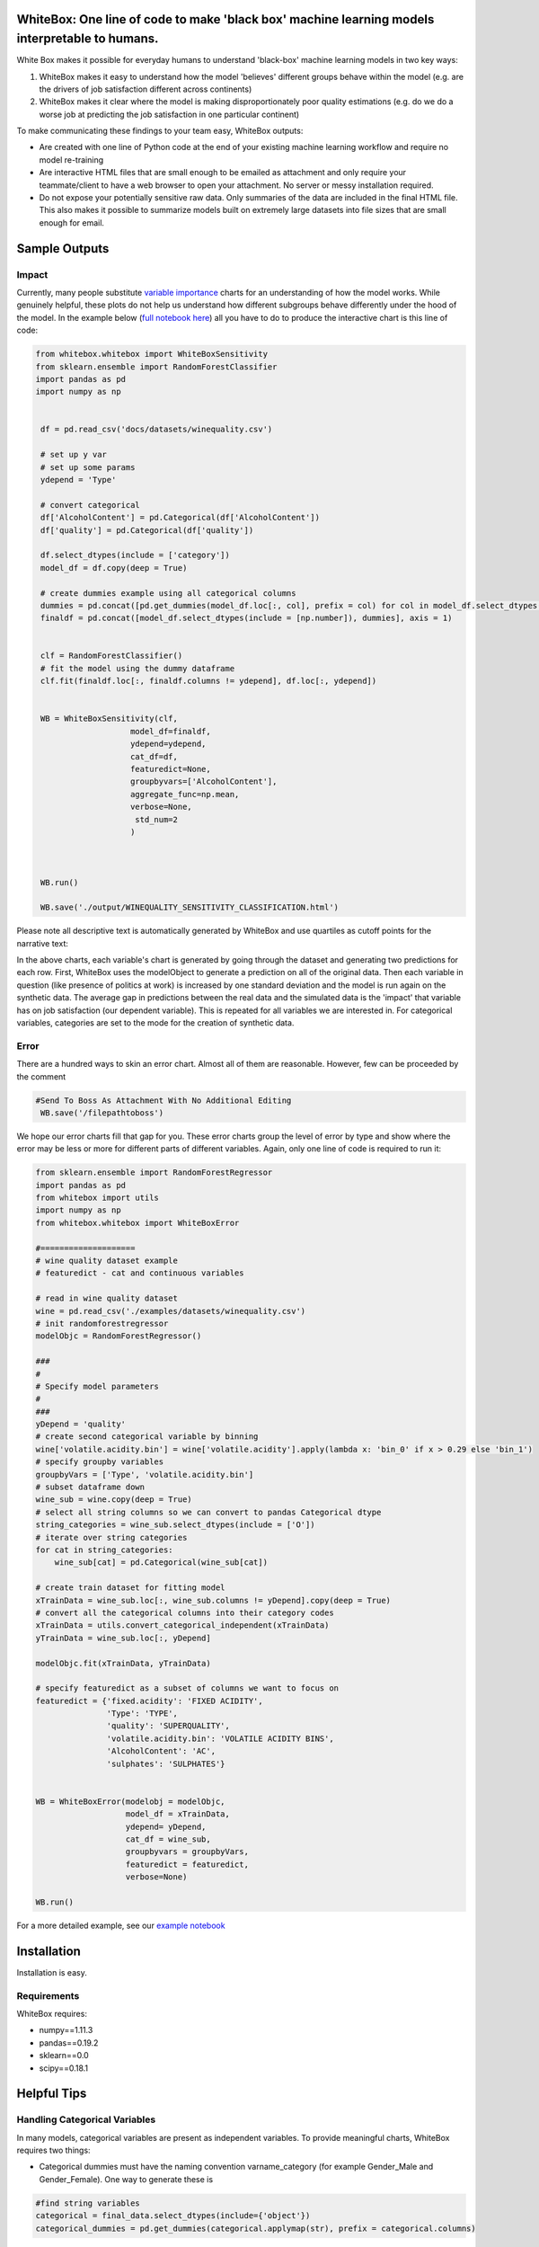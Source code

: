 .. -*- mode: rst -*-
.. image:: https://travis-ci.com/Data4Gov/WhiteBox_Production.svg?token=1GNkopDprh4icqumn6Mz&branch=master
    :target: https://travis-ci.com/Data4Gov/WhiteBox_Production

WhiteBox: One line of code to make 'black box' machine learning models interpretable to humans.
===============================================================================================

White Box makes it possible for everyday humans to understand 'black-box' machine learning models in two key ways:

1. WhiteBox makes it easy to understand how the model 'believes' different groups behave within the model (e.g. are the drivers of job satisfaction different across continents)

2. WhiteBox makes it clear where the model is making disproportionately poor quality estimations (e.g. do we do a worse job at predicting the job satisfaction in one particular continent)

To make communicating these findings to your team easy, WhiteBox outputs: 

- Are created with one line of Python code at the end of your existing machine learning workflow and require no model re-training
- Are interactive HTML files that are small enough to be emailed as attachment and only require your teammate/client to have a web browser to open your attachment. No server or messy installation required.
- Do not expose your potentially sensitive raw data. Only summaries of the data are included in the final HTML file. This also makes it possible to summarize models built on extremely large datasets into file sizes that are small enough for email. 

Sample Outputs
==============

Impact
------------

Currently, many people substitute `variable importance <https://en.wikipedia.org/wiki/Random_forest#Variable_importance>`_  charts for an understanding of how the model works. While genuinely helpful, these plots do not help us understand how different subgroups behave differently under the hood of the model. In the example below (`full notebook here <https://github.com/Data4Gov/WhiteBox_Production/blob/master/examples/Random_Forest_Analysis.ipynb>`_) all you have to do to produce the interactive chart is this line of code: 

.. code-block:: python

   from whitebox.whitebox import WhiteBoxSensitivity
   from sklearn.ensemble import RandomForestClassifier
   import pandas as pd
   import numpy as np


    df = pd.read_csv('docs/datasets/winequality.csv')

    # set up y var
    # set up some params
    ydepend = 'Type'

    # convert categorical
    df['AlcoholContent'] = pd.Categorical(df['AlcoholContent'])
    df['quality'] = pd.Categorical(df['quality'])

    df.select_dtypes(include = ['category'])
    model_df = df.copy(deep = True)

    # create dummies example using all categorical columns
    dummies = pd.concat([pd.get_dummies(model_df.loc[:, col], prefix = col) for col in model_df.select_dtypes(include = ['category']).columns], axis = 1)
    finaldf = pd.concat([model_df.select_dtypes(include = [np.number]), dummies], axis = 1)


    clf = RandomForestClassifier()
    # fit the model using the dummy dataframe
    clf.fit(finaldf.loc[:, finaldf.columns != ydepend], df.loc[:, ydepend])


    WB = WhiteBoxSensitivity(clf,
                       model_df=finaldf,
                       ydepend=ydepend,
                       cat_df=df,
                       featuredict=None,
                       groupbyvars=['AlcoholContent'],
                       aggregate_func=np.mean,
                       verbose=None,
                        std_num=2
                       )



    WB.run()

    WB.save('./output/WINEQUALITY_SENSITIVITY_CLASSIFICATION.html')

Please note all descriptive text is automatically generated by WhiteBox and use quartiles as cutoff points for the narrative text:

.. image:: https://github.com/Data4Gov/WhiteBox_Production/blob/master/images/Impact_Gif.gif

In the above charts, each variable's chart is generated by going through the dataset and generating two predictions for each row. First, WhiteBox uses the modelObject to generate a prediction on all of the original data. Then each variable in question (like presence of politics at work) is increased by one standard deviation and the model is run again on the synthetic data. The average gap in predictions between the real data and the simulated data is the 'impact' that variable has on job satisfaction (our dependent variable). This is repeated for all variables we are interested in. For categorical variables, categories are set to the mode for the creation of synthetic data.   

Error
------------

There are a hundred ways to skin an error chart. Almost all of them are reasonable. However, few can be proceeded by the comment

.. code-block:: python

   #Send To Boss As Attachment With No Additional Editing
    WB.save('/filepathtoboss')
We hope our error charts fill that gap for you. These error charts group the level of error by type and show where the error may be less or more for different parts of different variables. Again, only one line of code is required to run it:

.. code-block:: python

    from sklearn.ensemble import RandomForestRegressor
    import pandas as pd
    from whitebox import utils
    import numpy as np
    from whitebox.whitebox import WhiteBoxError

    #====================
    # wine quality dataset example
    # featuredict - cat and continuous variables

    # read in wine quality dataset
    wine = pd.read_csv('./examples/datasets/winequality.csv')
    # init randomforestregressor
    modelObjc = RandomForestRegressor()

    ###
    #
    # Specify model parameters
    #
    ###
    yDepend = 'quality'
    # create second categorical variable by binning
    wine['volatile.acidity.bin'] = wine['volatile.acidity'].apply(lambda x: 'bin_0' if x > 0.29 else 'bin_1')
    # specify groupby variables
    groupbyVars = ['Type', 'volatile.acidity.bin']
    # subset dataframe down
    wine_sub = wine.copy(deep = True)
    # select all string columns so we can convert to pandas Categorical dtype
    string_categories = wine_sub.select_dtypes(include = ['O'])
    # iterate over string categories
    for cat in string_categories:
        wine_sub[cat] = pd.Categorical(wine_sub[cat])

    # create train dataset for fitting model
    xTrainData = wine_sub.loc[:, wine_sub.columns != yDepend].copy(deep = True)
    # convert all the categorical columns into their category codes
    xTrainData = utils.convert_categorical_independent(xTrainData)
    yTrainData = wine_sub.loc[:, yDepend]

    modelObjc.fit(xTrainData, yTrainData)

    # specify featuredict as a subset of columns we want to focus on
    featuredict = {'fixed.acidity': 'FIXED ACIDITY',
                   'Type': 'TYPE',
                   'quality': 'SUPERQUALITY',
                   'volatile.acidity.bin': 'VOLATILE ACIDITY BINS',
                   'AlcoholContent': 'AC',
                   'sulphates': 'SULPHATES'}


    WB = WhiteBoxError(modelobj = modelObjc,
                       model_df = xTrainData,
                       ydepend= yDepend,
                       cat_df = wine_sub,
                       groupbyvars = groupbyVars,
                       featuredict = featuredict,
                       verbose=None)

    WB.run()


.. image:: https://github.com/Data4Gov/WhiteBox_Production/blob/master/images/Error_Gif.gif

For a more detailed example, see our `example notebook <https://github.com/Data4Gov/WhiteBox_Production/blob/master/examples/Random_Forest_Analysis.ipynb>`_

Installation
==============

Installation is easy. 

.. code-block:: none
   pip install whitebox

Requirements
------------

WhiteBox requires:

- numpy==1.11.3
- pandas==0.19.2
- sklearn==0.0
- scipy==0.18.1


Helpful Tips
============

Handling Categorical Variables
------------------------------

In many models, categorical variables are present as independent variables. To provide meaningful charts, WhiteBox requires two things:

- Categorical dummies must have the naming convention varname_category (for example Gender_Male and Gender_Female). One way to generate these is

.. code-block:: python

   #find string variables
   categorical = final_data.select_dtypes(include={'object'})
   categorical_dummies = pd.get_dummies(categorical.applymap(str), prefix = categorical.columns)


- The 'data' parameter for WhiteBox must include the dependent variable, all continuous variables, all dummy variables, and all string variables that the dummy variables were created from. If the process of creating these dummy variables poses a problem, just pass an untrained model object and WhiteBox will train the model for you and return the trained model as an output. 

Managing Output Length
----------------------

Many times, models will have hundreds (or more) of independent variables. To select a more managable number of variables,use the featureDict parameter (present in both functions). By feeding in a dictionary like ``{'var1' : 'Gender' , 'var2' : 'Race' }``, you will make the HTML output only print output relating to var1 and var2. Also, instead of displaying the name in your dataframe, the HTML file will display the name you give it in your dictionary. 

Supported Machine Learning Libraries
====================================

We currently support all sklearn classifiers. We will look to add support for things like H20 in the future. In all implementations, we are committed to keeping our 'one line of code' promise. 

We currently only support traditional tabular data. We are hoping to include text, audio, video, and images but they are not part of the current implementation. 

Other Machine Learning Interpretability Projects
------------------------------------------------

For those looking for intepretation of individual points, please see the `Lime <https://github.com/marcotcr/lime>`_ project and its good work. 


Authors:
========

Authors include: Daniel_, Venkatesh_, Jason_, Shruti_, and Shanti_.
 
Please drop us a line in the issues section as bugs or feature requests arise. 

.. _Daniel: https://www.linkedin.com/in/danielbyler/
.. _Venkatesh: https://www.linkedin.com/in/venkatesh-gangavarapu-9845b36b/ 
.. _Jason: https://www.linkedin.com/in/jasonlewris/ 
.. _Shruti: https://www.linkedin.com/in/shruti-panda-1466216a/ 
.. _Shanti: https://www.linkedin.com/in/shantijha/ 


